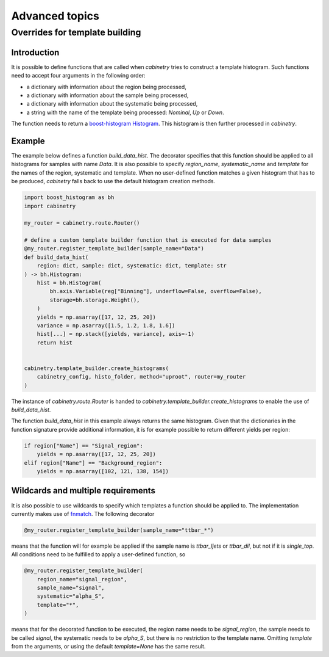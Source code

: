 Advanced topics
===============

Overrides for template building
-------------------------------

Introduction
^^^^^^^^^^^^

It is possible to define functions that are called when `cabinetry` tries to construct a template histogram.
Such functions need to accept four arguments in the following order:

- a dictionary with information about the region being processed,
- a dictionary with information about the sample being processed,
- a dictionary with information about the systematic being processed,
- a string with the name of the template being processed: `Nominal`, `Up` or `Down`.

The function needs to return a `boost-histogram Histogram <https://boost-histogram.readthedocs.io/en/latest/usage/histogram.html>`_.
This histogram is then further processed in `cabinetry`.

Example
^^^^^^^

The example below defines a function `build_data_hist`.
The decorator specifies that this function should be applied to all histograms for samples with name `Data`.
It is also possible to specify `region_name`, `systematic_name` and `template` for the names of the region, systematic and template.
When no user-defined function matches a given histogram that has to be produced, `cabinetry` falls back to use the default histogram creation methods.

.. code-block:: python

    import boost_histogram as bh
    import cabinetry

    my_router = cabinetry.route.Router()

    # define a custom template builder function that is executed for data samples
    @my_router.register_template_builder(sample_name="Data")
    def build_data_hist(
        region: dict, sample: dict, systematic: dict, template: str
    ) -> bh.Histogram:
        hist = bh.Histogram(
            bh.axis.Variable(reg["Binning"], underflow=False, overflow=False),
            storage=bh.storage.Weight(),
        )
        yields = np.asarray([17, 12, 25, 20])
        variance = np.asarray([1.5, 1.2, 1.8, 1.6])
        hist[...] = np.stack([yields, variance], axis=-1)
        return hist


    cabinetry.template_builder.create_histograms(
        cabinetry_config, histo_folder, method="uproot", router=my_router
    )

The instance of `cabinetry.route.Router` is handed to `cabinetry.template_builder.create_histograms` to enable the use of `build_data_hist`.

The function `build_data_hist` in this example always returns the same histogram.
Given that the dictionaries in the function signature provide additional information, it is for example possible to return different yields per region:

.. code-block:: python

    if region["Name"] == "Signal_region":
        yields = np.asarray([17, 12, 25, 20])
    elif region["Name"] == "Background_region":
        yields = np.asarray([102, 121, 138, 154])


Wildcards and multiple requirements
^^^^^^^^^^^^^^^^^^^^^^^^^^^^^^^^^^^

It is also possible to use wildcards to specify which templates a function should be applied to.
The implementation currently makes use of `fnmatch <https://docs.python.org/3/library/fnmatch.html>`_.
The following decorator

.. code-block:: python

    @my_router.register_template_builder(sample_name="ttbar_*")

means that the function will for example be applied if the sample name is `ttbar_ljets` or `ttbar_dil`, but not if it is `single_top`.
All conditions need to be fulfilled to apply a user-defined function, so

.. code-block:: python

    @my_router.register_template_builder(
        region_name="signal_region",
        sample_name="signal",
        systematic="alpha_S",
        template="*",
    )

means that for the decorated function to be executed, the region name needs to be `signal_region`, the sample needs to be called `signal`, the systematic needs to be `alpha_S`, but there is no restriction to the template name.
Omitting `template` from the arguments, or using the default `template=None` has the same result.
